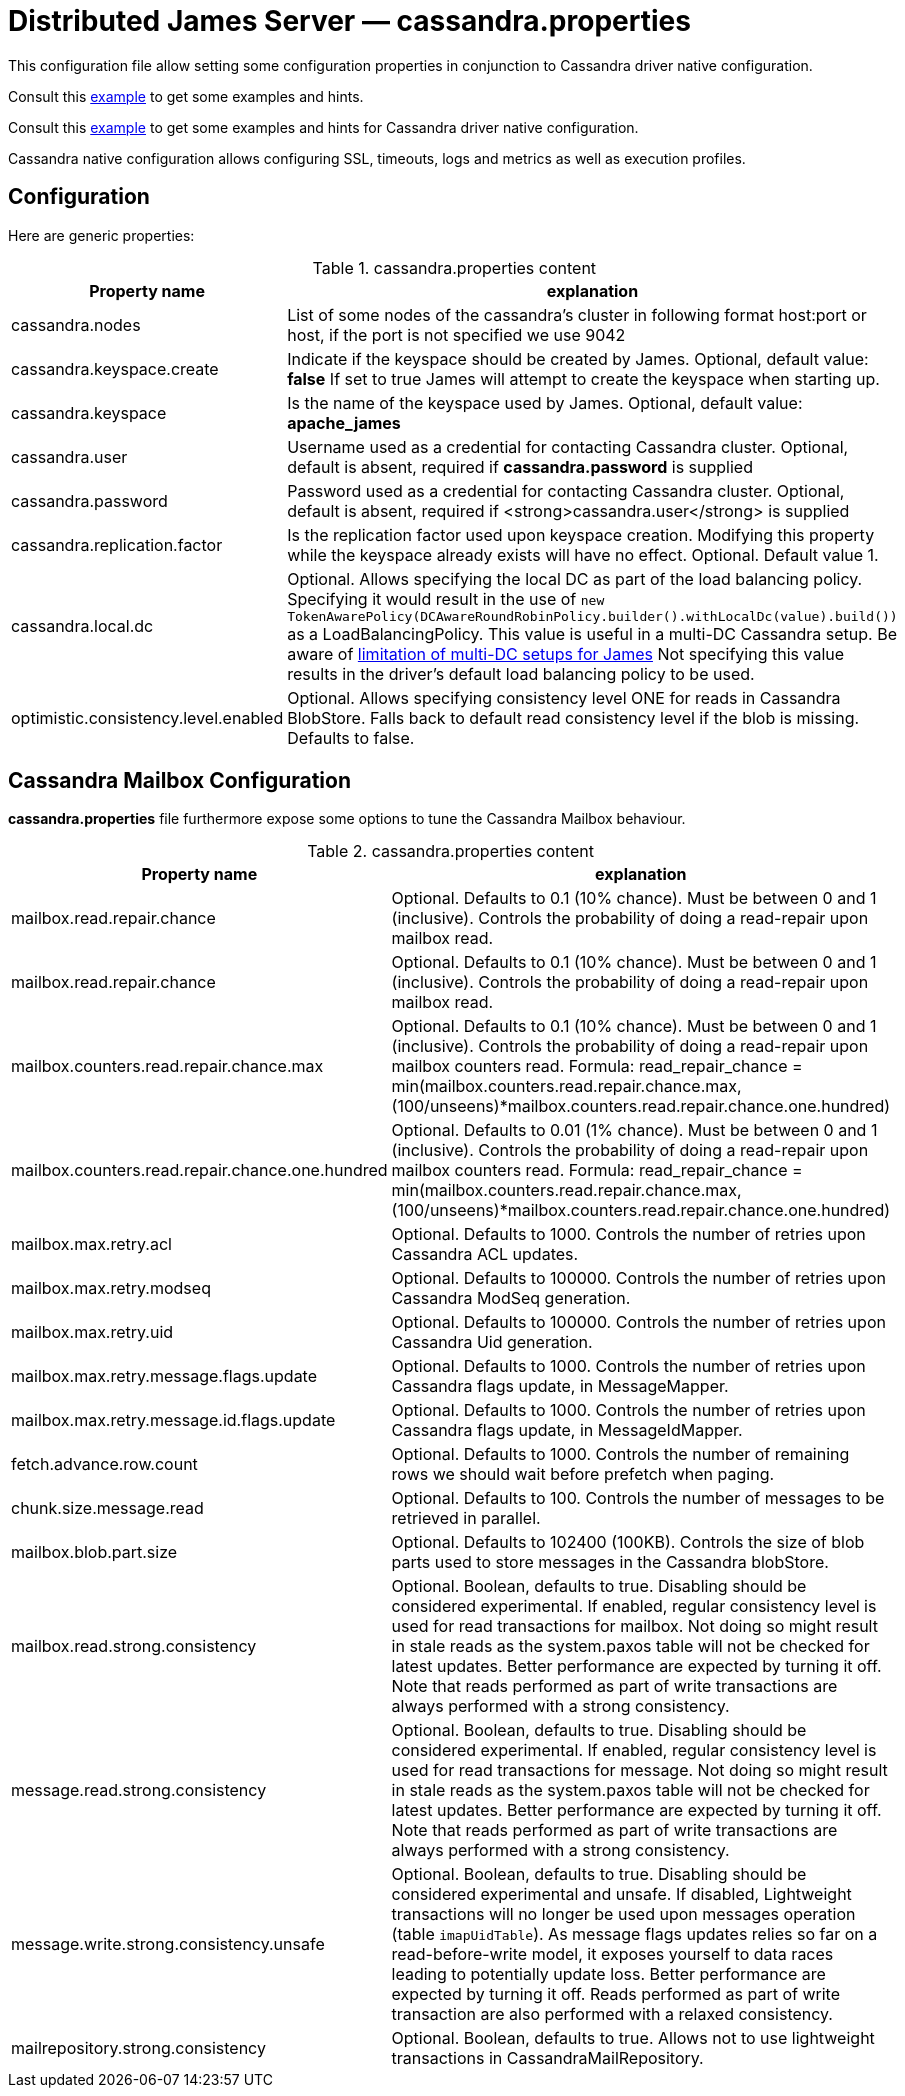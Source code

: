 = Distributed James Server &mdash; cassandra.properties
:navtitle: cassandra.properties

This configuration file allow setting some configuration properties in conjunction to
Cassandra driver native configuration.

Consult this link:https://github.com/apache/james-project/blob/master/server/apps/distributed-app/sample-configuration/cassandra.properties[example]
to get some examples and hints.

Consult this link:https://github.com/apache/james-project/blob/master/server/apps/distributed-app/sample-configuration/cassandra-driver.conf[example]
to get some examples and hints for Cassandra driver native configuration.

Cassandra native configuration allows configuring SSL, timeouts, logs and metrics as well as execution profiles.

== Configuration

Here are generic properties:

.cassandra.properties content
|===
| Property name | explanation

| cassandra.nodes
| List of some nodes of the cassandra's cluster in following format host:port or host, if the port is not specified we use 9042

|cassandra.keyspace.create
|Indicate if the keyspace should be created by James. Optional, default value: *false*
If set to true James will attempt to create the keyspace when starting up.

|cassandra.keyspace
|Is the name of the keyspace used by James. Optional, default value: *apache_james*

|cassandra.user
|Username used as a credential for contacting Cassandra cluster. Optional, default is absent,
required if *cassandra.password* is supplied

|cassandra.password
|Password used as a credential for contacting Cassandra cluster. Optional, default is absent,
required if <strong>cassandra.user</strong> is supplied

|cassandra.replication.factor
|Is the replication factor used upon keyspace creation. Modifying this property while the keyspace already exists
will have no effect. Optional. Default value 1.

|cassandra.local.dc
|Optional. Allows specifying the local DC as part of the load balancing policy. Specifying it
would result in the use of `new TokenAwarePolicy(DCAwareRoundRobinPolicy.builder().withLocalDc(value).build())` as a LoadBalancingPolicy.
This value is useful in a multi-DC Cassandra setup. Be aware of xref:../architecture/consistency-model.html#_about_multi_data_center_setups[limitation of multi-DC setups for James]
Not specifying this value results in the driver's default load balancing policy to be used.

|optimistic.consistency.level.enabled
|Optional. Allows specifying consistency level ONE for reads in Cassandra BlobStore.
Falls back to default read consistency level if the blob is missing. Defaults to false.

|===

== Cassandra Mailbox Configuration

*cassandra.properties* file furthermore expose some options to tune the Cassandra Mailbox behaviour.

.cassandra.properties content
|===
| Property name | explanation

| mailbox.read.repair.chance
| Optional. Defaults to 0.1 (10% chance).
Must be between 0 and 1 (inclusive). Controls the probability of doing a read-repair upon mailbox read.

| mailbox.read.repair.chance
| Optional. Defaults to 0.1 (10% chance).
Must be between 0 and 1 (inclusive). Controls the probability of doing a read-repair upon mailbox read.

| mailbox.counters.read.repair.chance.max
| Optional. Defaults to 0.1 (10% chance).
Must be between 0 and 1 (inclusive). Controls the probability of doing a read-repair upon mailbox counters read.
Formula: read_repair_chance = min(mailbox.counters.read.repair.chance.max, (100/unseens)*mailbox.counters.read.repair.chance.one.hundred)

| mailbox.counters.read.repair.chance.one.hundred
| Optional. Defaults to 0.01 (1% chance).
Must be between 0 and 1 (inclusive). Controls the probability of doing a read-repair upon mailbox counters read.
Formula: read_repair_chance = min(mailbox.counters.read.repair.chance.max, (100/unseens)*mailbox.counters.read.repair.chance.one.hundred)

| mailbox.max.retry.acl
| Optional. Defaults to 1000.
Controls the number of retries upon Cassandra ACL updates.

| mailbox.max.retry.modseq
| Optional. Defaults to 100000.
Controls the number of retries upon Cassandra ModSeq generation.

| mailbox.max.retry.uid
| Optional. Defaults to 100000.
Controls the number of retries upon Cassandra Uid generation.

| mailbox.max.retry.message.flags.update
| Optional. Defaults to 1000.
Controls the number of retries upon Cassandra flags update, in MessageMapper.

| mailbox.max.retry.message.id.flags.update
| Optional. Defaults to 1000.
Controls the number of retries upon Cassandra flags update, in MessageIdMapper.

| fetch.advance.row.count
| Optional. Defaults to 1000.
Controls the number of remaining rows we should wait before prefetch when paging.

| chunk.size.message.read
| Optional. Defaults to 100.
Controls the number of messages to be retrieved in parallel.

| mailbox.blob.part.size
| Optional. Defaults to 102400 (100KB).
Controls the size of blob parts used to store messages in the Cassandra blobStore.

| mailbox.read.strong.consistency
| Optional. Boolean, defaults to true. Disabling should be considered experimental.
If enabled, regular consistency level is used for read transactions for mailbox. Not doing so might result
in stale reads as the system.paxos table will not be checked for latest updates. Better performance are expected
by turning it off. Note that reads performed as part of write transactions are always performed with a strong
consistency.

| message.read.strong.consistency
| Optional. Boolean, defaults to true. Disabling should be considered experimental.
If enabled, regular consistency level is used for read transactions for message. Not doing so might result
in stale reads as the system.paxos table will not be checked for latest updates. Better performance are expected
by turning it off. Note that reads performed as part of write transactions are always performed with a strong
consistency.

| message.write.strong.consistency.unsafe
| Optional. Boolean, defaults to true. Disabling should be considered experimental and unsafe.
If disabled, Lightweight transactions will no longer be used upon messages operation (table `imapUidTable`).
As message flags updates relies so far on a read-before-write model, it exposes yourself to data races leading to
potentially update loss. Better performance are expected
by turning it off. Reads performed as part of write transaction are also performed with a relaxed consistency.

| mailrepository.strong.consistency
| Optional. Boolean, defaults to true. Allows not to use lightweight transactions in CassandraMailRepository.
| If disabled we implement an idempotent behaviour (duplicates are overridden, missing entries upon deletes are ignored).
|===